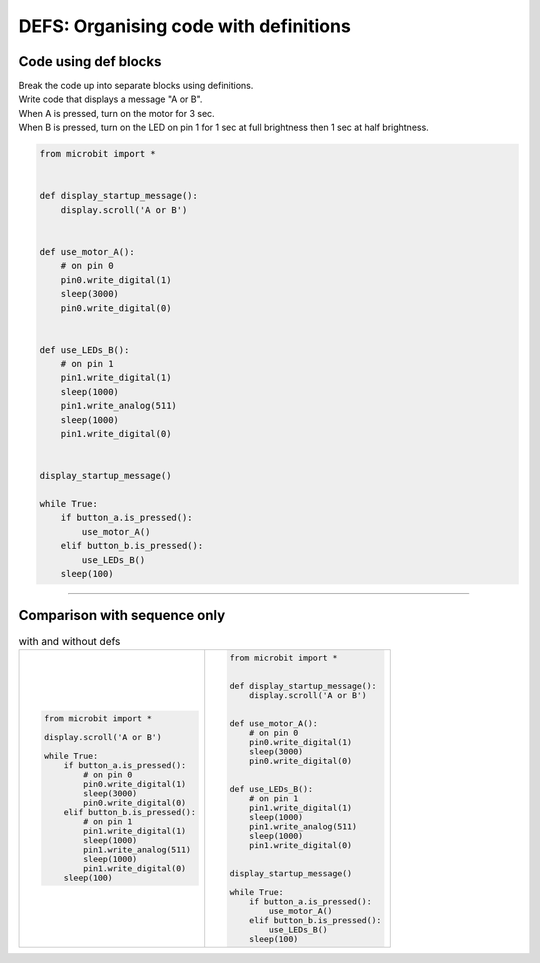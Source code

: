 ========================================
DEFS: Organising code with definitions
========================================

Code using def blocks
--------------------------

| Break the code up into separate blocks using definitions.
| Write code that displays a message "A or B".
| When A is pressed, turn on the motor for 3 sec.
| When B is pressed, turn on the LED on pin 1 for 1 sec at full brightness then 1 sec at half brightness.

.. code-block:: python

    from microbit import *


    def display_startup_message():
        display.scroll('A or B')


    def use_motor_A():
        # on pin 0
        pin0.write_digital(1)
        sleep(3000)
        pin0.write_digital(0)


    def use_LEDs_B():
        # on pin 1
        pin1.write_digital(1)
        sleep(1000)
        pin1.write_analog(511)
        sleep(1000)
        pin1.write_digital(0)


    display_startup_message()

    while True:
        if button_a.is_pressed():
            use_motor_A()
        elif button_b.is_pressed():
            use_LEDs_B()
        sleep(100)


----

Comparison with sequence only
----------------------------------

.. list-table:: with and without defs
   :widths: 50 50
   :header-rows: 0

   * - .. code-block:: python

        from microbit import *

        display.scroll('A or B')

        while True:
            if button_a.is_pressed():
                # on pin 0
                pin0.write_digital(1)
                sleep(3000)
                pin0.write_digital(0)
            elif button_b.is_pressed():
                # on pin 1
                pin1.write_digital(1)
                sleep(1000)
                pin1.write_analog(511)
                sleep(1000)
                pin1.write_digital(0)
            sleep(100)

     - .. code-block:: python

        from microbit import *


        def display_startup_message():
            display.scroll('A or B')


        def use_motor_A():
            # on pin 0
            pin0.write_digital(1)
            sleep(3000)
            pin0.write_digital(0)


        def use_LEDs_B():
            # on pin 1
            pin1.write_digital(1)
            sleep(1000)
            pin1.write_analog(511)
            sleep(1000)
            pin1.write_digital(0)


        display_startup_message()

        while True:
            if button_a.is_pressed():
                use_motor_A()
            elif button_b.is_pressed():
                use_LEDs_B()
            sleep(100)

